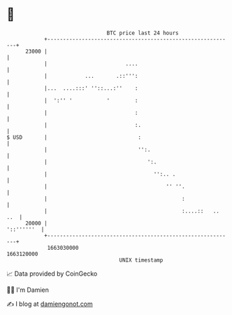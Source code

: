 * 👋

#+begin_example
                                   BTC price last 24 hours                    
               +------------------------------------------------------------+ 
         23000 |                                                            | 
               |                         ....                               | 
               |            ...       .::''':                               | 
               |...  ....:::' ''::...:''    :                               | 
               |  ':'' '           '        :                               | 
               |                            :                               | 
               |                            :.                              | 
   $ USD       |                             :                              | 
               |                             '':.                           | 
               |                                ':.                         | 
               |                                  '':.. .                   | 
               |                                      '' ''.                | 
               |                                           :                | 
               |                                           :....::   .. ..  | 
         20000 |                                                 '::''''''  | 
               +------------------------------------------------------------+ 
                1663030000                                        1663120000  
                                       UNIX timestamp                         
#+end_example
📈 Data provided by CoinGecko

🧑‍💻 I'm Damien

✍️ I blog at [[https://www.damiengonot.com][damiengonot.com]]
